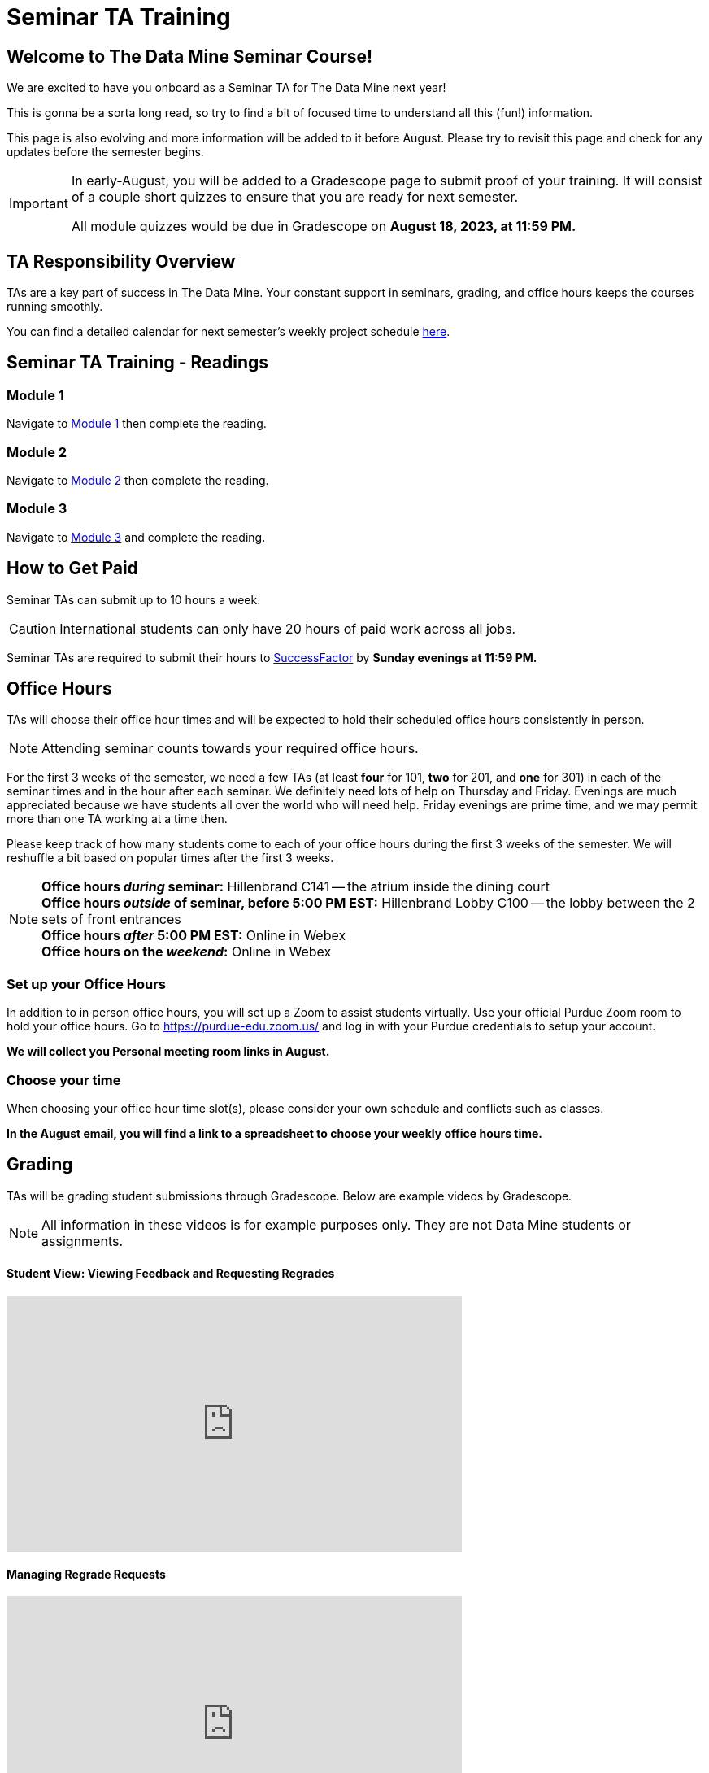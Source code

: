 = Seminar TA Training

== Welcome to The Data Mine Seminar Course!

We are excited to have you onboard as a Seminar TA for The Data Mine next year!

This is gonna be a sorta long read, so try to find a bit of focused time to understand all this (fun!) information.

This page is also evolving and more information will be added to it before August. Please try to revisit this page and check for any updates before the semester begins.

[IMPORTANT]
====
In early-August, you will be added to a Gradescope page to submit proof of your training. It will consist of a couple short quizzes to ensure that you are ready for next semester. 

All module quizzes would be due in Gradescope on *August 18, 2023, at 11:59 PM.* 
====

== TA Responsibility Overview

TAs are a key part of success in The Data Mine. Your constant support in seminars, grading, and office hours keeps the courses running smoothly. 

You can find a detailed calendar for next semester's weekly project schedule link:https://app.box.com/s/njk0g47rjxmw5bzig0k2mmspnmmencnf[here].

// == Set Up ACCESS account
// We are very excited for you to be working with us as TAs this year!
 
// During this year working with us, we will be using Purdue’s Anvil computing cluster.
 
// **IMPORTANT** To make sure you are ready to go on the first day please complete ALL of the steps described here; it only takes a few minutes:
// https://the-examples-book.com/data-engineering/rcac/purdue-user-setup

== Seminar TA Training - Readings

=== Module 1
Navigate to xref:ta_training_module_1.adoc[Module 1] then complete the reading. 

=== Module 2
Navigate to xref:ta_training_module_2.adoc[Module 2] then complete the reading. 

=== Module 3
Navigate to xref:ta_training_module_3.adoc[Module 3] and complete the reading.

== How to Get Paid

Seminar TAs can submit up to 10 hours a week. 

[CAUTION]
====
International students can only have 20 hours of paid work across all jobs.
====


Seminar TAs are required to submit their hours to link:https://one.purdue.edu/launch-task/all/successfactors-employee?roles=[SuccessFactor] by *Sunday evenings at 11:59 PM.* 

== Office Hours 
TAs will choose their office hour times and will be expected to hold their scheduled office hours consistently in person.

[NOTE]
====
Attending seminar counts towards your required office hours.
====

For the first 3 weeks of the semester, we need a few TAs (at least *four* for 101, *two* for 201, and *one* for 301) in each of the seminar times and in the hour after each seminar. We definitely need lots of help on Thursday and Friday. Evenings are much appreciated because we have students all over the world who will need help. Friday evenings are prime time, and we may permit more than one TA working at a time then.

Please keep track of how many students come to each of your office hours during the first 3 weeks of the semester. We will reshuffle a bit based on popular times after the first 3 weeks.

[NOTE]
====
**Office hours _during_ seminar:** Hillenbrand C141 -- the atrium inside the dining court +
**Office hours _outside_ of seminar, before 5:00 PM EST:** Hillenbrand Lobby C100 -- the lobby between the 2 sets of front entrances +
**Office hours _after_ 5:00 PM EST:** Online in Webex +
**Office hours on the _weekend_:** Online in Webex
====

=== Set up your Office Hours
In addition to in person office hours, you will set up a Zoom to assist students virtually. 
Use your official Purdue Zoom room to hold your office hours. Go to https://purdue-edu.zoom.us/ and log in with your Purdue credentials to setup your account. 

*We will collect you Personal meeting room links in August.*

=== Choose your time
When choosing your office hour time slot(s), please consider your own schedule and conflicts such as classes. 

*In the August email, you will find a link to a spreadsheet to choose your weekly office hours time.*

== Grading
TAs will be grading student submissions through Gradescope. 
Below are example videos by Gradescope. 

[NOTE]
====
All information in these videos is for example purposes only. They are not Data Mine students or assignments. 
====

==== Student View: Viewing Feedback and Requesting Regrades
++++
<iframe width="560" height="315" src="https://www.youtube.com/embed/TOHCkI12mh0" title="YouTube video player" frameborder="0" allow="accelerometer; autoplay; clipboard-write; encrypted-media; gyroscope; picture-in-picture" allowfullscreen></iframe>
++++

==== Managing Regrade Requests
++++
<iframe width="560" height="315" src="https://www.youtube.com/embed/jpre3UxF1i0" title="YouTube video player" frameborder="0" allow="accelerometer; autoplay; clipboard-write; encrypted-media; gyroscope; picture-in-picture" allowfullscreen></iframe>
++++

==== Grading a Simple Question
[NOTE]
====
If rubric items are already set in an assignment, please, do NOT change them.
Do NOT delete rubric items as it will alter all other submissions with that item selected.
====
++++
<iframe width="560" height="315" src="https://www.youtube.com/embed/12ySmTBH3pY" title="YouTube video player" frameborder="0" allow="accelerometer; autoplay; clipboard-write; encrypted-media; gyroscope; picture-in-picture" allowfullscreen></iframe>
++++

==== Grading Even Faster with Short Cuts
++++
<iframe width="560" height="315" src="https://www.youtube.com/embed/VMM16gdREfg" title="YouTube video player" frameborder="0" allow="accelerometer; autoplay; clipboard-write; encrypted-media; gyroscope; picture-in-picture" allowfullscreen></iframe>
++++

// === Look forward to

// 1. Complete the Syllabus and Academic Integrity Quizzes in Gradescope.  
// 2. Join Piazza [*Link will be added here at a later date*]
// 3. Confirm you're a part of the TA Teams Group Chat. 

Please send any questions to your head TA, Seminar TA Teams Channel, or email datamine-help@purdue.edu. 

We look forward to working with you this semester! 